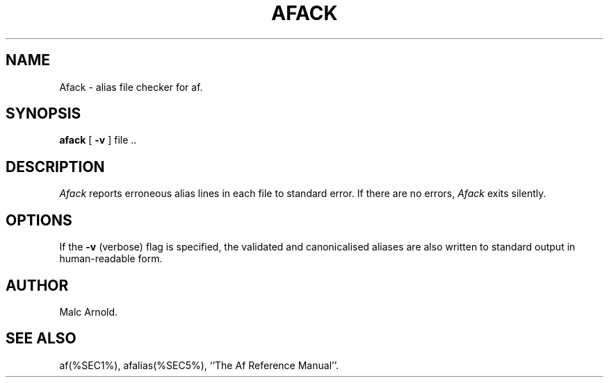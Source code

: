 .\"	$Id: afack.man,v 1.7 1997/02/15 12:45:29 malc Exp $
.TH AFACK %SEC1%
.SH NAME
Afack \- alias file checker for af.
.SH SYNOPSIS
.B afack
[
.B -v
] file ..
.SH DESCRIPTION
.I Afack\^
reports erroneous alias lines in each file to standard error.
If there are no errors,
.I Afack
exits silently.
.SH OPTIONS
If the
.B -v
(verbose) flag is specified,
the validated and canonicalised
aliases are also written to standard output in human-readable form.
.SH AUTHOR
Malc Arnold.
.SH SEE ALSO
af(%SEC1%), afalias(%SEC5%), ``The Af Reference Manual''.
